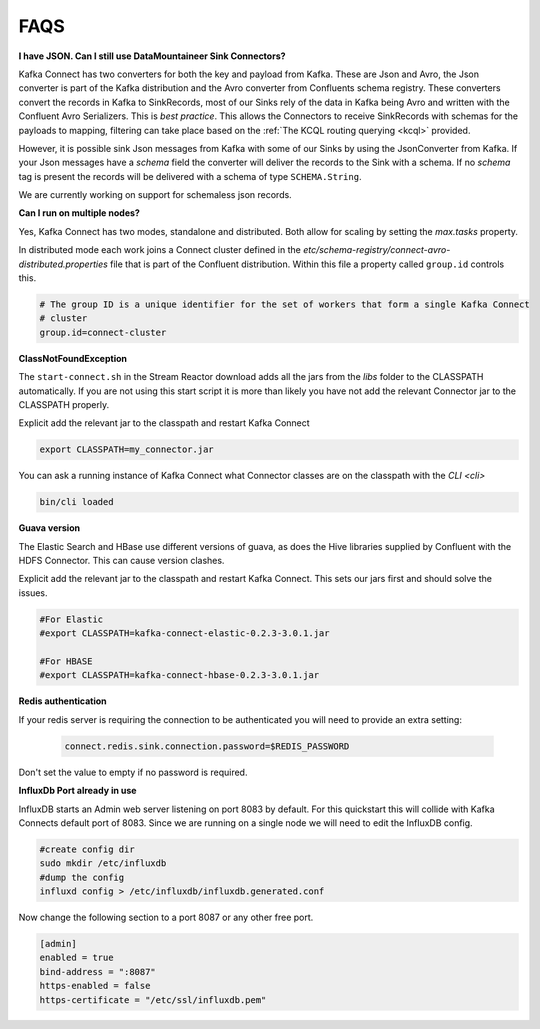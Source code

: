 .. faq:

FAQS
====

**I have JSON. Can I still use DataMountaineer Sink Connectors?**

Kafka Connect has two converters for both the key and payload from Kafka. These are Json and Avro, the Json converter is
part of the Kafka distribution and the Avro converter from Confluents schema registry. These converters convert the records
in Kafka to SinkRecords, most of our Sinks rely of the data in Kafka being Avro and written with the Confluent Avro Serializers.
This is `best practice`. This allows the Connectors to receive SinkRecords with schemas for the payloads to mapping, filtering
can take place based on the :ref:`The KCQL routing querying <kcql>` provided.

However, it is possible sink Json messages from Kafka with some of our Sinks by using the JsonConverter from Kafka. If your Json messages
have a `schema` field the converter will deliver the records to the Sink with a schema. If no `schema` tag is present the
records will be delivered with a schema of type ``SCHEMA.String``.

We are currently working on support for schemaless json records.


**Can I run on multiple nodes?**

Yes, Kafka Connect has two modes, standalone and distributed. Both allow for scaling by setting the `max.tasks` property.

In distributed mode each work joins a Connect cluster defined in the `etc/schema-registry/connect-avro-distributed.properties`
file that is part of the Confluent distribution. Within this file a property called ``group.id`` controls this.

.. sourcecode:: bash

    # The group ID is a unique identifier for the set of workers that form a single Kafka Connect
    # cluster
    group.id=connect-cluster

**ClassNotFoundException**

The ``start-connect.sh`` in the Stream Reactor download adds all the jars from the `libs` folder to the CLASSPATH
automatically. If you are not using this start script it is more than likely you have not add the relevant Connector
jar to the CLASSPATH properly.

Explicit add the relevant jar to the classpath and restart Kafka Connect

.. sourcecode:: bash

    export CLASSPATH=my_connector.jar

You can ask a running instance of Kafka Connect what Connector classes are on the classpath with the `CLI <cli>`

.. sourcecode:: bash

    bin/cli loaded


**Guava version**

The Elastic Search and HBase use different versions of guava, as does the Hive libraries supplied by Confluent with the
HDFS Connector. This can cause version clashes.

Explicit add the relevant jar to the classpath and restart Kafka Connect. This sets our jars first and should solve the
issues.

.. sourcecode:: bash

    #For Elastic
    #export CLASSPATH=kafka-connect-elastic-0.2.3-3.0.1.jar

    #For HBASE
    #export CLASSPATH=kafka-connect-hbase-0.2.3-3.0.1.jar


**Redis authentication**

If your redis server is requiring the connection to be authenticated you will need to provide an extra setting:

    .. sourcecode:: bash

        connect.redis.sink.connection.password=$REDIS_PASSWORD

Don't set the value to empty if no password is required.

**InfluxDb Port already in use**

InfluxDB starts an Admin web server listening on port 8083 by default. For this quickstart this will collide with Kafka
Connects default port of 8083. Since we are running on a single node we will need to  edit the InfluxDB config.

.. sourcecode:: bash

    #create config dir
    sudo mkdir /etc/influxdb
    #dump the config
    influxd config > /etc/influxdb/influxdb.generated.conf

Now change the following section to a port 8087 or any other free port.

.. sourcecode:: bash

    [admin]
    enabled = true
    bind-address = ":8087"
    https-enabled = false
    https-certificate = "/etc/ssl/influxdb.pem"

